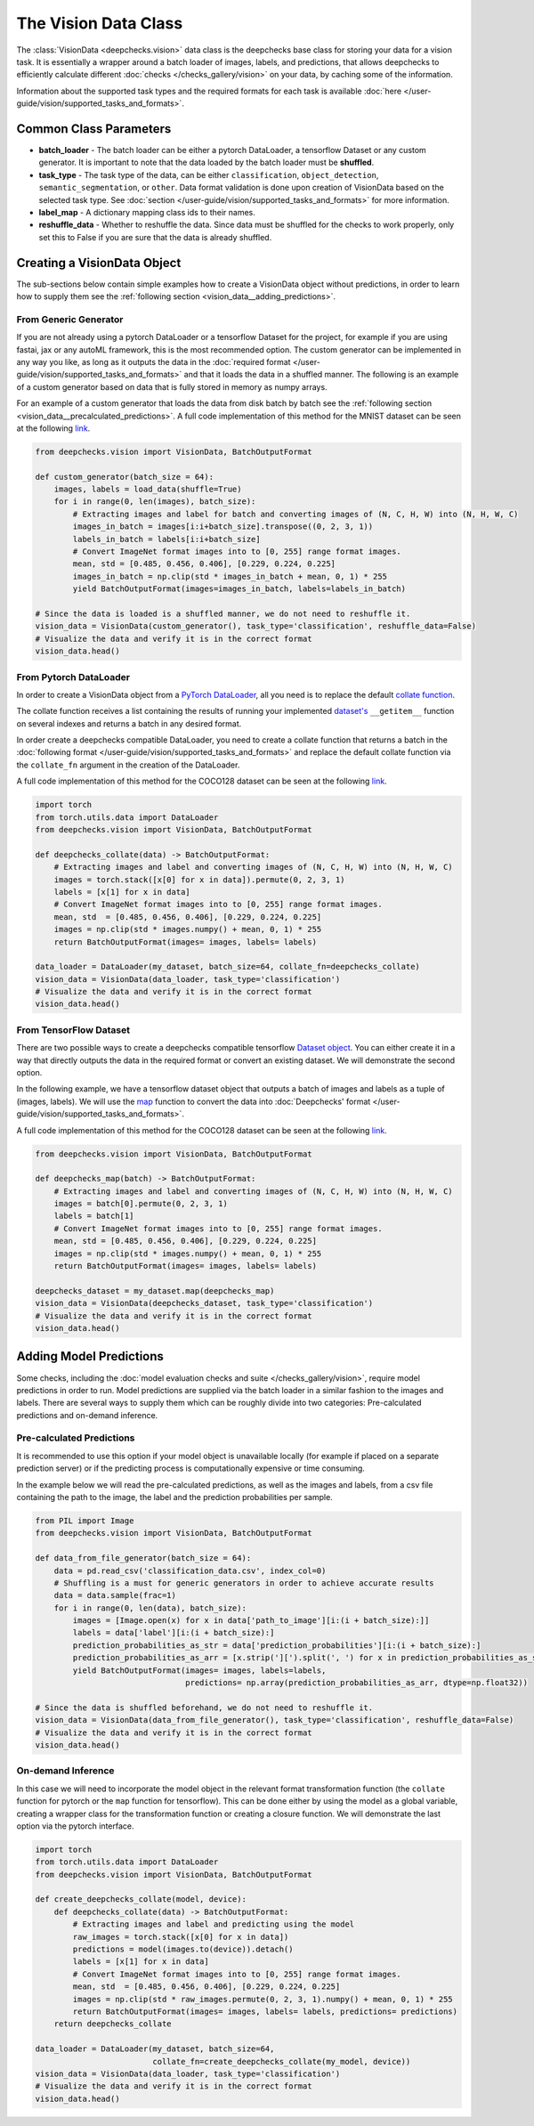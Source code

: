 .. _vision_data_class:

========================
The Vision Data Class
========================
The :class:`VisionData <deepchecks.vision>` data class is the deepchecks base class for
storing your data for a vision task. It is essentially a wrapper around a batch loader of images, labels,
and predictions, that allows deepchecks to efficiently calculate different
:doc:`checks </checks_gallery/vision>` on your data, by caching some of the information.

Information about the supported task types and the required formats for each task is available
:doc:`here </user-guide/vision/supported_tasks_and_formats>`.


Common Class Parameters
=======================

- **batch_loader** - The batch loader can be either a pytorch DataLoader, a tensorflow Dataset or any custom
  generator. It is important to note that the data loaded by the batch loader must be **shuffled**.

- **task_type** - The task type of the data, can be either ``classification``, ``object_detection``,
  ``semantic_segmentation``, or ``other``. Data format validation is done upon creation of VisionData based
  on the selected task type. See :doc:`section </user-guide/vision/supported_tasks_and_formats>`
  for more information.

- **label_map** - A dictionary mapping class ids to their names.

- **reshuffle_data** - Whether to reshuffle the data. Since data must be shuffled for the checks to
  work properly, only set this to False if you are sure that the data is already shuffled.

.. _vision_data__creating_vision_data:
Creating a VisionData Object
============================
The sub-sections below contain simple examples how to create a VisionData object without predictions, in
order to learn how to supply them see the :ref:`following section <vision_data__adding_predictions>`.

From Generic Generator
----------------------
If you are not already using a pytorch DataLoader or a tensorflow Dataset for the project, for example
if you are using fastai, jax or any autoML framework, this is the most recommended option.
The custom generator can be implemented in any way you like, as long as it outputs the data in the
:doc:`required format </user-guide/vision/supported_tasks_and_formats>`
and that it loads the data in a shuffled manner. The following is an example of a custom generator
based on data that is fully stored in memory as numpy arrays.

For an example of a custom generator that loads the data from disk batch by batch see the
:ref:`following section <vision_data__precalculated_predictions>`. A full code implementation of this
method for the MNIST dataset can be seen at the following
`link <https://github.com/deepchecks/deepchecks/tree/main/deepchecks/vision/datasets/classification/mnist_tensorflow.py>`_.


.. code-block:: python

    from deepchecks.vision import VisionData, BatchOutputFormat

    def custom_generator(batch_size = 64):
        images, labels = load_data(shuffle=True)
        for i in range(0, len(images), batch_size):
            # Extracting images and label for batch and converting images of (N, C, H, W) into (N, H, W, C)
            images_in_batch = images[i:i+batch_size].transpose((0, 2, 3, 1))
            labels_in_batch = labels[i:i+batch_size]
            # Convert ImageNet format images into to [0, 255] range format images.
            mean, std = [0.485, 0.456, 0.406], [0.229, 0.224, 0.225]
            images_in_batch = np.clip(std * images_in_batch + mean, 0, 1) * 255
            yield BatchOutputFormat(images=images_in_batch, labels=labels_in_batch)

    # Since the data is loaded is a shuffled manner, we do not need to reshuffle it.
    vision_data = VisionData(custom_generator(), task_type='classification', reshuffle_data=False)
    # Visualize the data and verify it is in the correct format
    vision_data.head()

From Pytorch DataLoader
-----------------------
In order to create a VisionData object from a
`PyTorch DataLoader <https://pytorch.org/tutorials/beginner/basics/data_tutorial.html>`_,
all you need is to replace the default
`collate function <https://pytorch.org/docs/stable/data.html#working-with-collate-fn>`_.

The collate function receives a list containing the results of running your implemented
`dataset's <https://pytorch.org/docs/stable/data.html?highlight=dataset#torch.utils.data.Dataset>`_
``__getitem__`` function on several indexes and returns a batch in any desired format.

In order create a deepchecks compatible DataLoader, you need to create a collate function that
returns a batch in the :doc:`following format </user-guide/vision/supported_tasks_and_formats>`
and replace the default collate function via the ``collate_fn`` argument in the creation of the DataLoader.

A full code implementation of this method for the COCO128 dataset can be seen at the following
`link <https://github.com/deepchecks/deepchecks/tree/main/deepchecks/vision/datasets/detection/coco_torch.py>`_.

.. code-block:: python

    import torch
    from torch.utils.data import DataLoader
    from deepchecks.vision import VisionData, BatchOutputFormat

    def deepchecks_collate(data) -> BatchOutputFormat:
        # Extracting images and label and converting images of (N, C, H, W) into (N, H, W, C)
        images = torch.stack([x[0] for x in data]).permute(0, 2, 3, 1)
        labels = [x[1] for x in data]
        # Convert ImageNet format images into to [0, 255] range format images.
        mean, std  = [0.485, 0.456, 0.406], [0.229, 0.224, 0.225]
        images = np.clip(std * images.numpy() + mean, 0, 1) * 255
        return BatchOutputFormat(images= images, labels= labels)

    data_loader = DataLoader(my_dataset, batch_size=64, collate_fn=deepchecks_collate)
    vision_data = VisionData(data_loader, task_type='classification')
    # Visualize the data and verify it is in the correct format
    vision_data.head()

From TensorFlow Dataset
-----------------------
There are two possible ways to create a deepchecks compatible tensorflow
`Dataset object <https://www.tensorflow.org/api_docs/python/tf/data/Dataset>`_. You can either create it
in a way that directly outputs the data in the required format or convert an existing dataset.
We will demonstrate the second option.

In the following example, we have a tensorflow dataset object that outputs a
batch of images and labels as a tuple of (images, labels).
We will use the `map <https://www.tensorflow.org/api_docs/python/tf/data/Dataset#map>`_
function to convert the data into :doc:`Deepchecks' format </user-guide/vision/supported_tasks_and_formats>`.

A full code implementation of this method for the COCO128 dataset can be seen at the following
`link <https://github.com/deepchecks/deepchecks/tree/main/deepchecks/vision/datasets/detection/coco_tensorflow.py>`_.

.. code-block:: python

    from deepchecks.vision import VisionData, BatchOutputFormat

    def deepchecks_map(batch) -> BatchOutputFormat:
        # Extracting images and label and converting images of (N, C, H, W) into (N, H, W, C)
        images = batch[0].permute(0, 2, 3, 1)
        labels = batch[1]
        # Convert ImageNet format images into to [0, 255] range format images.
        mean, std = [0.485, 0.456, 0.406], [0.229, 0.224, 0.225]
        images = np.clip(std * images.numpy() + mean, 0, 1) * 255
        return BatchOutputFormat(images= images, labels= labels)

    deepchecks_dataset = my_dataset.map(deepchecks_map)
    vision_data = VisionData(deepchecks_dataset, task_type='classification')
    # Visualize the data and verify it is in the correct format
    vision_data.head()

.. _vision_data__adding_predictions:
Adding Model Predictions
========================
Some checks, including the :doc:`model evaluation checks and suite </checks_gallery/vision>`,
require model predictions in
order to run. Model predictions are supplied via the batch loader in a similar fashion to the images and labels.
There are several ways to supply them which can be roughly divide into two categories: Pre-calculated predictions and
on-demand inference.

.. _vision_data__precalculated_predictions:
Pre-calculated Predictions
--------------------------
It is recommended to use this option if your model object is unavailable locally (for example if
placed on a separate prediction server) or if the predicting process is computationally expensive or time consuming.

In the example below we will read the pre-calculated predictions, as well as the images and labels, from
a csv file containing the path to the image, the label and the prediction probabilities per sample.

.. code-block:: python

    from PIL import Image
    from deepchecks.vision import VisionData, BatchOutputFormat

    def data_from_file_generator(batch_size = 64):
        data = pd.read_csv('classification_data.csv', index_col=0)
        # Shuffling is a must for generic generators in order to achieve accurate results
        data = data.sample(frac=1)
        for i in range(0, len(data), batch_size):
            images = [Image.open(x) for x in data['path_to_image'][i:(i + batch_size):]]
            labels = data['label'][i:(i + batch_size):]
            prediction_probabilities_as_str = data['prediction_probabilities'][i:(i + batch_size):]
            prediction_probabilities_as_arr = [x.strip('][').split(', ') for x in prediction_probabilities_as_str]
            yield BatchOutputFormat(images= images, labels=labels,
                                    predictions= np.array(prediction_probabilities_as_arr, dtype=np.float32))

    # Since the data is shuffled beforehand, we do not need to reshuffle it.
    vision_data = VisionData(data_from_file_generator(), task_type='classification', reshuffle_data=False)
    # Visualize the data and verify it is in the correct format
    vision_data.head()

On-demand Inference
-------------------
In this case we will need to incorporate the model object in the relevant format transformation function
(the ``collate`` function for pytorch or the ``map`` function for tensorflow). This can be
done either by using the model as a global variable, creating a wrapper class for the transformation function or
creating a closure function.
We will demonstrate the last option via the pytorch interface.

.. code-block:: python

    import torch
    from torch.utils.data import DataLoader
    from deepchecks.vision import VisionData, BatchOutputFormat

    def create_deepchecks_collate(model, device):
        def deepchecks_collate(data) -> BatchOutputFormat:
            # Extracting images and label and predicting using the model
            raw_images = torch.stack([x[0] for x in data])
            predictions = model(images.to(device)).detach()
            labels = [x[1] for x in data]
            # Convert ImageNet format images into to [0, 255] range format images.
            mean, std  = [0.485, 0.456, 0.406], [0.229, 0.224, 0.225]
            images = np.clip(std * raw_images.permute(0, 2, 3, 1).numpy() + mean, 0, 1) * 255
            return BatchOutputFormat(images= images, labels= labels, predictions= predictions)
        return deepchecks_collate

    data_loader = DataLoader(my_dataset, batch_size=64,
                             collate_fn=create_deepchecks_collate(my_model, device))
    vision_data = VisionData(data_loader, task_type='classification')
    # Visualize the data and verify it is in the correct format
    vision_data.head()


